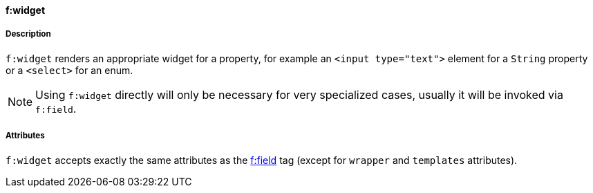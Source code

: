 ==== f:widget

===== Description

`f:widget` renders an appropriate widget for a property, for example an `<input type="text">` element for a `String` property or a `<select>` for an enum.

NOTE: Using `f:widget` directly will only be necessary for very specialized cases, usually it will be invoked via `f:field`.


===== Attributes

`f:widget` accepts exactly the same attributes as the link:field.html[f:field] tag (except for `wrapper` and `templates` attributes).


